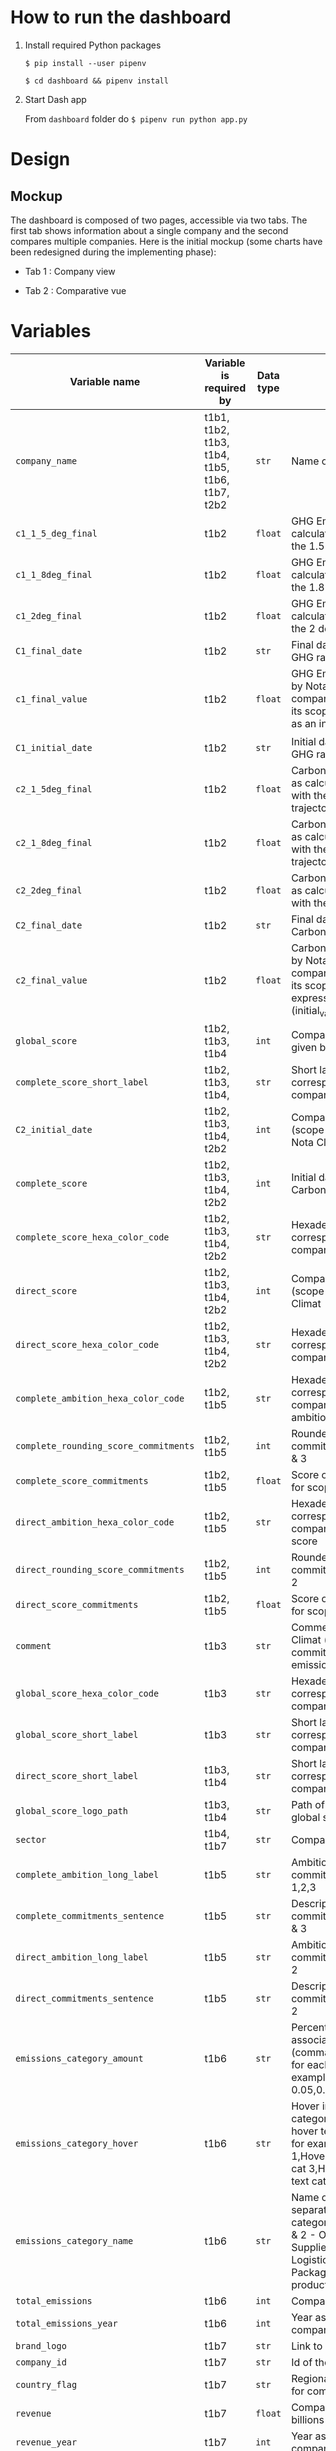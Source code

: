 * How to run the dashboard
  1. Install required Python packages
     
     =$ pip install --user pipenv=
     
     =$ cd dashboard && pipenv install=
  2. Start Dash app
     
     From =dashboard= folder do =$ pipenv run python app.py=

* COMMENT save to git folder
  C-x C-w
  #/home/crocefisso/Git/batch10_notaclimat/dashboard/README.org
* Design
** Mockup
   The dashboard is composed of two pages, accessible via two tabs. The first tab shows information about a single company and the second compares multiple companies. Here is the initial mockup (some charts have been redesigned during the implementing phase):
   - Tab 1 : Company view
     #+ATTR_HTML: :width 1200px
     [[./Pics/tab1.png]]
   - Tab 2 : Comparative vue
     #+ATTR_HTML: :width 1200px
     [[./Pics/tab2.png]]
** COMMENT Imlementation
   - Tab 1 : Company view
     #+ATTR_HTML: :width 1200px
     [[./Pics/tab1.png]]
   - Tab 2 : Comparative vue
     #+ATTR_HTML: :width 1200px
     [[./Pics/tab2.png]]
* Variables
  |---------------------------------------+------------------------------------------------+-----------+-----------------------------------------------------------------------------------------------------------------------------------------------------------------------------------------------------|
  | Variable name                         | Variable is required by                        | Data type | Description                                                                                                                                                                                         |
  |---------------------------------------+------------------------------------------------+-----------+-----------------------------------------------------------------------------------------------------------------------------------------------------------------------------------------------------|
  | =company_name=                        | t1b1, t1b2, t1b3, t1b4, t1b5, t1b6, t1b7, t2b2 | =str=     | Name of the company                                                                                                                                                                                 |
  | =c1_1_5_deg_final=                    | t1b2                                           | =float=   | GHG Emissions ratio as calculated to be in line with the 1.5 degrees trajectory                                                                                                                     |
  | =c1_1_8deg_final=                     | t1b2                                           | =float=   | GHG Emissions ratio as calculated to be in line with the 1.8 degrees trajectory                                                                                                                     |
  | =c1_2deg_final=                       | t1b2                                           | =float=   | GHG Emissions ratio as calculated to be in line with the 2 degrees trajectory                                                                                                                       |
  | =C1_final_date=                       | t1b2                                           | =str=     | Final date used to calculate GHG ratio                                                                                                                                                              |
  | =c1_final_value=                      | t1b2                                           | =float=   | GHG Emissions ratio given by Nota Climat to the company corresponding to its scope 1 & 2, expressed as an index (initial_value=1)                                                                   |
  | =C1_initial_date=                     | t1b2                                           | =str=     | Initial date used to calculate GHG ratio                                                                                                                                                            |
  | =c2_1_5deg_final=                     | t1b2                                           | =float=   | Carbon footprint ratio ratio as calculated to be in line with the 1.5 degrees trajectory                                                                                                            |
  | =c2_1_8deg_final=                     | t1b2                                           | =float=   | Carbon footprint ratio ratio as calculated to be in line with the 1.8 degrees trajectory                                                                                                            |
  | =c2_2deg_final=                       | t1b2                                           | =float=   | Carbon footprint ratio ratio as calculated to be in line with the 2 degrees trajectory                                                                                                              |
  | =C2_final_date=                       | t1b2                                           | =str=     | Final date used to calculate Carbon footprint ratio                                                                                                                                                 |
  | =c2_final_value=                      | t1b2                                           | =float=   | Carbon footprint ratio given by Nota Climat to the company corresponding to its scope 1, 2 and 3, expressed as an index (initial_value=1)                                                           |
  | =global_score=                        | t1b2, t1b3, t1b4                               | =int=     | Company's Global score given by Nota Climat                                                                                                                                                         |
  | =complete_score_short_label=          | t1b2, t1b3, t1b4,                              | =str=     | Short label displayed corresponding to the company's complete score                                                                                                                                 |
  | =C2_initial_date=                     | t1b2, t1b3, t1b4, t2b2                         | =int=     | Company's complete score (scope 1, 2 & 3) given by Nota Climat                                                                                                                                      |
  | =complete_score=                      | t1b2, t1b3, t1b4, t2b2                         | =int=     | Initial date used to calculate Carbon footprint ratio                                                                                                                                               |
  | =complete_score_hexa_color_code=      | t1b2, t1b3, t1b4, t2b2                         | =str=     | Hexadecimal color code corresponding to the company's complete score                                                                                                                                |
  | =direct_score=                        | t1b2, t1b3, t1b4, t2b2                         | =int=     | Company's direct score (scope 1 & 2) given by Nota Climat                                                                                                                                           |
  | =direct_score_hexa_color_code=        | t1b2, t1b3, t1b4, t2b2                         | =str=     | Hexadecimal color code corresponding to the company's direct score                                                                                                                                  |
  | =complete_ambition_hexa_color_code=   | t1b2, t1b5                                     | =str=     | Hexadecimal color code corresponding to the company's complete ambition score                                                                                                                       |
  | =complete_rounding_score_commitments= | t1b2, t1b5                                     | =int=     | Rounded score of the commitments for scope 1, 2 & 3                                                                                                                                                 |
  | =complete_score_commitments=          | t1b2, t1b5                                     | =float=   | Score of the commitments for scope 1, 2 & 3                                                                                                                                                         |
  | =direct_ambition_hexa_color_code=     | t1b2, t1b5                                     | =str=     | Hexadecimal color code corresponding to the company's direct ambition score                                                                                                                         |
  | =direct_rounding_score_commitments=   | t1b2, t1b5                                     | =int=     | Rounded score of the commitments for scope 1 & 2                                                                                                                                                    |
  | =direct_score_commitments=            | t1b2, t1b5                                     | =float=   | Score of the commitments for scope 1 & 2                                                                                                                                                            |
  | =comment=                             | t1b3                                           | =str=     | Comment provided by Nota Climat (company's commitment vs its GHG emission evolution)                                                                                                                |
  | =global_score_hexa_color_code=        | t1b3                                           | =str=     | Hexadecimal color code corresponding to the company's global score                                                                                                                                  |
  | =global_score_short_label=            | t1b3                                           | =str=     | Short label displayed corresponding to the company's global score                                                                                                                                   |
  | =direct_score_short_label=            | t1b3, t1b4                                     | =str=     | Short label displayed corresponding to the company's direct score                                                                                                                                   |
  | =global_score_logo_path=              | t1b3, t1b4                                     | =str=     | Path of the company's global score logo                                                                                                                                                             |
  | =sector=                              | t1b4, t1b7                                     | =str=     | Company's sector                                                                                                                                                                                    |
  | =complete_ambition_long_label=        | t1b5                                           | =str=     | Ambition of the commitments for scope 1,2,3                                                                                                                                                         |
  | =complete_commitments_sentence=       | t1b5                                           | =str=     | Description of the commitments for score 1, 2 & 3                                                                                                                                                   |
  | =direct_ambition_long_label=          | t1b5                                           | =str=     | Ambition of the commitments for scope 1 & 2                                                                                                                                                         |
  | =direct_commitments_sentence=         | t1b5                                           | =str=     | Description of the commitments for scope 1 & 2                                                                                                                                                      |
  | =emissions_category_amount=           | t1b6                                           | =str=     | Percentage of emissions associated with category (comma separated amount for each category, for example 0.05,0.4,0.15,0.1,0.25,0.05)                                                                |
  | =emissions_category_hover=            | t1b6                                           | =str=     | Hover info to display for category (comma separated hover text for each category, for example Hover text cat 1,Hover text cat2,Hover text cat 3,Hover text cat 4,Hover text cat 5,Hover text cat 6) |
  | =emissions_category_name=             | t1b6                                           | =str=     | Name of category (comma separated name for each category, for example Sc. 1 & 2 - Own emissions,Sc.3 - Suppliers,Sc.3 - Logistics,Sc.3 - Packaging,Sc.3 - Use of product,Others)                    |
  | =total_emissions=                     | t1b6                                           | =int=     | Company's total emissions                                                                                                                                                                           |
  | =total_emissions_year=                | t1b6                                           | =int=     | Year associated to company's total emissions                                                                                                                                                        |
  | =brand_logo=                          | t1b7                                           | =str=     | Link to company's logo                                                                                                                                                                              |
  | =company_id=                          | t1b7                                           | =str=     | Id of the company                                                                                                                                                                                   |
  | =country_flag=                        | t1b7                                           | =str=     | Regional indicator symbol for company's country flag                                                                                                                                                |
  | =revenue=                             | t1b7                                           | =float=   | Company's revenue in billions                                                                                                                                                                       |
  | =revenue_year=                        | t1b7                                           | =int=     | Year associated to company's revenue                                                                                                                                                                |
  | =top_brands=                          | t1b7                                           | =list=    | List of company's main brands                                                                                                                                                                       |
  | =complete_level=                      | t2b2                                           | =float=   | Complete score given by Nota Climat to the company corresponding to its scope 1, 2 & 3                                                                                                              |
  | =direct_level=                        | t2b2                                           | =float=   | Direct score given by Nota Climat to the company corresponding to its scope 1 & 2                                                                                                                   |
  |---------------------------------------+------------------------------------------------+-----------+-----------------------------------------------------------------------------------------------------------------------------------------------------------------------------------------------------|

* Architecture of the application
  #+begin_src sh 
    .  
    ├── assets                   # Folder where all the assets (CSS, pictures, etc.) are located
    │   └── Pics                 # Contains all the pics shown in the dashboard except t1b4's
    │   └── frames/climate_score # Contains t1b4 pics    
    │   └── favicon.ico          # Tab icon
    ├── components               # Folder where the complex functions are stored
    │   └── navbar.py            # Navigation component
    ├── data                     # Folder where the data are stored
    ├── layouts                  # Folder where the HTML layouts are located
    │   ├── pages                # Folder where blocks layouts are located (one .py per block)     
    │   ├── tab1_layout.py       # Layout of "entreprise" tab 
    │   └── tab2_layout.py       # Layout of "comparaison" tab
    ├── app.py                   # Entry point
    └── utils.py                 # Various simple functions

  #+end_src
* Git/Github workflow
** Git architecture
   - /Main/ branch contains the validated code
   - /Features/ branches are branches created by the developers to implement backlog items. E.g. branch /t1b1/ implements item t1b1
** Git/GitHub rules
   - Developers work on their /feature/ branches, and once an item implementation is completed, the developer does a pull request for this branch to be merged with the /main/ branch
   - The pull request is sent to the owner of the file to be modified or to the dev team when there is no owner. Once validated the /feature/ branch is merged with the /main/ branch
   - 1 bug correction per commit
   - Commits have to be unambiguous
** Ownerships:
   |--------------+----------|
   | file/folder  | Owner    |
   |--------------+----------|
   | app.py       |          |
   | callbacks.py |          |
   | index.py     |          |
   | README.org   | Morgan   |
   | ./Pics       | Morgan   |
   | ./layouts    | Matthieu |
   | ./components | Matthieu |
   | ./assets     |          |
   |--------------+----------|

* Heroku demo of our dashboard
[[https://notaclimat.herokuapp.com/][Click here]] to launch a demo of our dashboard
* COMMENT Exemple of a Dash dashboard :
  - [[https://dashapptrafic.herokuapp.com/acceuil][Heroku demo]]
  - [[https://github.com/berba1995/Dashboard_avec_Dash_plotly_Python][Github repo]]
  - [[https://ledatascientist.com/creer-un-tableau-de-bord-dynamique-avec-dash/][Tutorial]]
